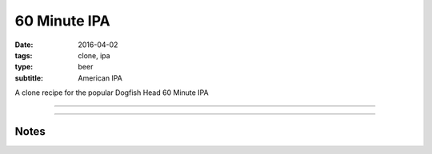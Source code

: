 60 Minute IPA
#############

:date: 2016-04-02
:tags: clone, ipa
:type: beer
:subtitle: American IPA

A clone recipe for the popular Dogfish Head 60 Minute IPA

----

.. brew::
    :name: 60 Minute IPA
    :style: American IPA
    :og: 1.068
    :fg: 1.017
    :abv: 5.6%
    :volume: 2.75 gallons
    :efficiency: 
    :boil_length: 60 minutes
    :ibus: 66
    :color: 5.6
    :act_og: 1.062
    :act_fg: 1.007
    :act_abv: 7.2%
    :packaged: 2016-04-16
    :carbonation: 2.3 oz sugar

    .. fermentable:: , Pale (US), , 7.125 lbs
    .. fermentable:: , Amber, , 3.3 oz

    .. mashstep:: 1, Infusion, 60, 154F, 164F, 2.25 gallons

    .. boil_item:: 60, Warrior, 0.4z oz, ,
    .. boil_item:: 35, Amarillo, 0.275 oz, ,
    .. boil_item:: 30, Simcoe, 0.275 oz, ,
    .. boil_item:: 15, Irish Moss, 0.5 tsp, ,

    .. ferm_step:: Primary, 10 Days, 68F
    .. ferm_step:: Dry Hop, 7 Days, 68F

    .. ferm_ingredient:: US-05, Primary, 1 Pkg
    .. ferm_ingredient:: Amarillo, Dry Hop, 0.55 oz
    .. ferm_ingredient:: Simcoe, Dry Hop, 0.275 oz

----

Notes
-----

